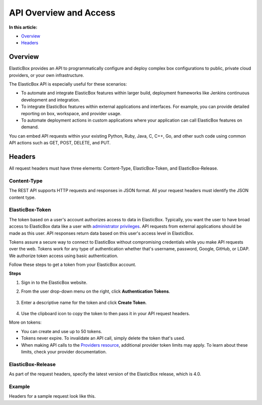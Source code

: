 API Overview and Access
*****************************************

**In this article:**

* `Overview`_
* `Headers`_

Overview
-------------------------------------------------------

ElasticBox provides an API to programmatically configure and deploy complex box configurations to public, private cloud providers, or your own infrastructure.

The ElasticBox API is especially useful for these scenarios:

* To automate and integrate ElasticBox features within larger build, deployment frameworks like Jenkins continuous development and integration.
* To integrate ElasticBox features within external applications and interfaces. For example, you can provide detailed reporting on box, workspace, and provider usage.
* To automate deployment actions in custom applications where your application can call ElasticBox features on demand.

You can embed API requests within your existing Python, Ruby, Java, C, C++, Go, and other such code using common API actions such as GET, POST, DELETE, and PUT.

Headers
--------------

All request headers must have three elements: Content-Type, ElasticBox-Token, and ElasticBox-Release.

Content-Type
``````````````

The REST API supports HTTP requests and responses in JSON format. All your request headers must identify the JSON content type.

ElasticBox-Token
```````````````````

The token based on a user's account authorizes access to data in ElasticBox. Typically, you want the user to have broad access to ElasticBox data like a user with `administrator privileges </../documentation/managing-your-organization/admin-access/>`_. API requests from external applications should be made as this user. API responses return data based on this user's access level in ElasticBox.

Tokens assure a secure way to connect to ElasticBox without compromising credentials while you make API requests over the web. Tokens work for any type of authentication whether that's username, password, Google, GitHub, or LDAP. We authorize token access using basic authentication.

Follow these steps to get a token from your ElasticBox account.

**Steps**

1. Sign in to the ElasticBox website.
2. From the user drop-down menu on the right, click **Authentication Tokens**.

    .. raw:: html

    	<div class="doc-image padding-1x">
          <div class="browser-feature">
            <div class="indicators">
                <div class="circle magenta"></div>
                <div class="circle orange"></div>
                <div class="circle green"></div>
              </div>
              <div class="browser-window">
                <img class="img-responsive" src="/../assets/img/docs/api/api-accessingauthtokens-underyouraccount.png" alt="Go to Authentication Tokens under Your Account">
              </div>
            </div>
        </div>

3. Enter a descriptive name for the token and click **Create Token**.

    .. raw:: html

    	<div class="doc-image padding-1x">
    		<img class="img-responsive" src="/../assets/img/docs/api/api-createauthenticationtokens.png" alt="Create Tokens">
    	</div>

4. Use the clipboard icon to copy the token to then pass it in your API request headers.

More on tokens:

* You can create and use up to 50 tokens.
* Tokens never expire. To invalidate an API call, simply delete the token that's used.
* When making API calls to the `Providers resource </../documentation/api/providers/>`_, additional provider token limits may apply. To learn about these limits, check your provider documentation.

ElasticBox-Release
````````````````````

As part of the request headers, specify the latest version of the ElasticBox release, which is 4.0.

Example
``````````

Headers for a sample request look like this.

.. raw:: html

  <pre>
  Headers:

  Content-Type: application/json
  ElasticBox-Token: 46-cbd2-4273-85b8-e2bba8ed265a
  ElasticBox-Release: 4.0
  </pre>

